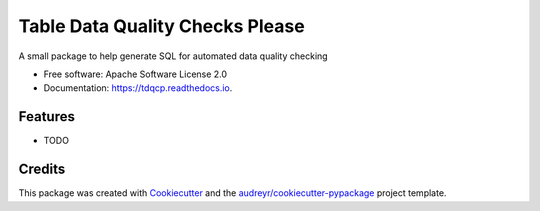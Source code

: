 ================================
Table Data Quality Checks Please
================================


.. image:: https://img.shields.io/pypi/v/tdqcp.svg
        :target: https://pypi.python.org/pypi/tdqcp

.. image:: https://img.shields.io/travis/artwr/tdqcp.svg
        :target: https://travis-ci.com/artwr/tdqcp

.. image:: https://readthedocs.org/projects/tdqcp/badge/?version=latest
        :target: https://tdqcp.readthedocs.io/en/latest/?badge=latest
        :alt: Documentation Status




A small package to help generate SQL for automated data quality checking


* Free software: Apache Software License 2.0
* Documentation: https://tdqcp.readthedocs.io.


Features
--------

* TODO

Credits
-------

This package was created with Cookiecutter_ and the `audreyr/cookiecutter-pypackage`_ project template.

.. _Cookiecutter: https://github.com/audreyr/cookiecutter
.. _`audreyr/cookiecutter-pypackage`: https://github.com/audreyr/cookiecutter-pypackage
